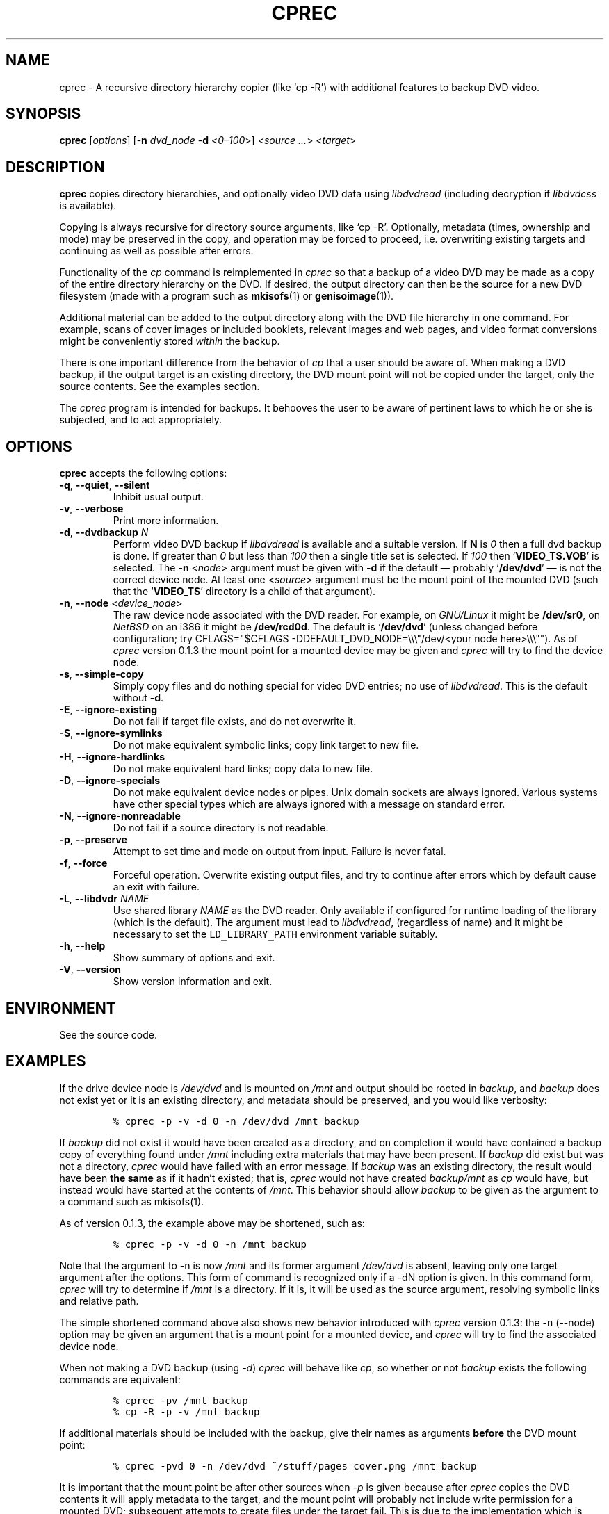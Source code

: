 .\"                              hey, Emacs:   -*- nroff -*-
.\" cprec is free software; you can redistribute it and/or modify
.\" it under the terms of the GNU General Public License as published by
.\" the Free Software Foundation; either version 2 of the License, or
.\" (at your option) any later version.
.\"
.\" This program is distributed in the hope that it will be useful,
.\" but WITHOUT ANY WARRANTY; without even the implied warranty of
.\" MERCHANTABILITY or FITNESS FOR A PARTICULAR PURPOSE.  See the
.\" GNU General Public License for more details.
.\"
.\" You should have received a copy of the GNU General Public License
.\" along with this program; see the file COPYING.  If not, write to
.\" the Free Software Foundation, 675 Mass Ave, Cambridge, MA 02139, USA.
.\"
.\" .TH CPREC 1 "November 22, 2007"
.\" .TH CPREC 1 "January 17, 2010"
.\" .TH CPREC 1 "September 1, 2014"
.TH CPREC 1 "November 9, 2015"
.\" Please update the above date whenever this man page is modified.
.\"
.\" Some nroff macros, for reference:
.\" .nh        disable hyphenation
.\" .hy        enable hyphenation
.\" .ad l      left justify
.\" .ad b      justify to both left and right margins (default)
.\" .nf        disable filling
.\" .fi        enable filling
.\" .br        insert line break
.\" .sp <n>    insert n+1 empty lines
.\" for manpage-specific macros, see man(7)
.SH NAME
cprec \- A recursive directory hierarchy copier (like `cp -R')
with additional features to backup DVD video.
.SH SYNOPSIS
.B cprec
.RI [ options ]
[\-\fBn\fP \fIdvd_node\fP \-\fBd\fP <\fI0\(en\100\fP>]
<\fIsource\fP \fI...\fP> <\fItarget\fP>
.SH DESCRIPTION
\fBcprec\fP copies directory hierarchies, and optionally video DVD data
using
.nh
\fIlibdvdread\fP
.hy
(including decryption if
.nh
\fIlibdvdcss\fP
.hy
is available).
.PP
Copying is always recursive for directory source arguments, like `cp -R'.
Optionally, metadata (times, ownership and mode) may be
preserved in the copy, and operation may be forced to proceed,
i.e. overwriting existing targets and continuing
as well as possible after errors.
.PP
Functionality of the \fIcp\fP command is reimplemented in \fIcprec\fP
so that a backup of a video DVD may be made
as a copy of the entire directory hierarchy on the DVD. If desired,
the output directory can then be the source for a new DVD filesystem
(made with a program such as
.BR mkisofs (1)
or
.BR genisoimage (1)).
.PP
Additional material can be added to the output directory
along with the DVD file hierarchy in one command.
For example, scans of
cover images or included booklets, relevant images and web pages, and
video format conversions might be conveniently stored \fIwithin\fP
the backup.
.PP
There is one important difference from the behavior of \fIcp\fP
that a user should be aware of. When making a DVD backup, if
the output target is an existing directory, the DVD mount point
will not be copied under the target, only the source contents.
See the examples section.
.PP
The \fIcprec\fP program is intended for backups.
It behooves the user to be aware of pertinent laws to which
he or she is subjected, and to act appropriately.
.SH OPTIONS
\fBcprec\fP accepts the following options:
.\" dry-run has been disabled in the program (unmaintained).
.\" .TP
.\" .B  \-\-dry-run
.\" Take no real actions.
.TP
.BR  \-q , " \-\-quiet" , " \-\-silent"
Inhibit usual output.
.TP
.BR  \-v , " \-\-verbose"
Print more information.
.TP
.BR  \-d , " \-\-dvdbackup" " \fIN\fP"
Perform video DVD backup if
.nh
\fIlibdvdread\fP
.hy
is available and a suitable version.
If \fBN\fP is \fI0\fP then a full dvd backup is done.
If greater than \fI0\fP
but less than \fI100\fP then a single title set is selected.
If \fI100\fP then
.nh
`\fBVIDEO_TS.VOB\fP'
.hy
is selected.
The \-\fBn\fP <\fInode\fP> argument must be given with \-\fBd\fP
if the default \(em probably
.nh
`\fB/dev/dvd\fP'
.hy
\(em is not the correct
device node.
At least one
.nh
<\fIsource\fP>
.hy
argument must be the mount point of
the mounted DVD (such that the
.nh
`\fBVIDEO_TS\fP'
.hy
directory is a child of that argument).
.TP
.BR  \-n , " \-\-node" " <\fIdevice_node\fP>"
The raw device node associated with the DVD reader.
For example, on \fIGNU/Linux\fP it might be \fB/dev/sr0\fP,
on \fINetBSD\fP on an i386 it might be \fB/dev/rcd0d\fP.
The default is
.nh
`\fB/dev/dvd\fP'
.hy
(unless changed before configuration; try
CFLAGS="$CFLAGS -DDEFAULT_DVD_NODE=\\\\\\"/dev/<your node here>\\\\\\"").
As of \fIcprec\fP version 0.1.3 the mount point for a mounted
device may be given and \fIcprec\fP will try to find the device
node.
.TP
.BR \-s , " \-\-simple\-copy"
Simply copy files and do nothing special for video DVD entries;
no use of
.nh
\fIlibdvdread\fP.
.hy
This is the default without \-\fBd\fP.
.TP
.BR \-E , " \-\-ignore-existing"
Do not fail if target file exists, and do not overwrite it.
.TP
.BR \-S , " \-\-ignore-symlinks"
Do not make equivalent symbolic links; copy link target to new file.
.TP
.BR \-H , " \-\-ignore-hardlinks"
Do not make equivalent hard links; copy data to new file.
.TP
.BR \-D , " \-\-ignore-specials"
Do not make equivalent device nodes or pipes. Unix domain sockets
are always ignored. Various systems have other special types
which are always ignored with a message on standard error.
.TP
.BR \-N , " \-\-ignore-nonreadable"
Do not fail if a source directory is not readable.
.TP
.BR \-p , " \-\-preserve"
Attempt to set time and mode on output from input.
Failure is never fatal.
.TP
.BR \-f , " \-\-force"
Forceful operation. Overwrite existing output files, and try
to continue after errors which by default cause an exit with failure.
.TP
.BR  \-L , " --libdvdr" " \fINAME\fP"
Use shared library \fINAME\fP as the DVD reader.
Only available if configured for runtime loading of the library
(which is the default).
The argument must lead to
.nh
\fIlibdvdread\fP,
.hy
(regardless of name)
and it might be necessary to set the
.nh
\fCLD_LIBRARY_PATH\fP
.hy
environment variable suitably.
.TP
.BR \-h , " \-\-help"
Show summary of options and exit.
.TP
.BR \-V , " \-\-version"
Show version information and exit.
.\" .nh
.SH ENVIRONMENT
See the source code.
.SH EXAMPLES
.PP
If the drive device node is \fI/dev/dvd\fP and is mounted on
\fI/mnt\fP and output should be rooted in \fIbackup\fP,
and \fIbackup\fP does not exist yet or it is an existing
directory, and metadata should be preserved, and you would like
verbosity:
.IP
.nf
\fC% cprec -p -v -d 0 -n /dev/dvd /mnt backup\fP
.fi
.PP
If \fIbackup\fP did not exist it would have been
created as a directory, and on completion it
would have contained a backup
copy of everything found under \fI/mnt\fP including
extra materials that may have been present. If
\fIbackup\fP did exist
but was not a directory, \fIcprec\fP would have failed
with an error message. If \fIbackup\fP was an existing
directory, the result would have been \fBthe same\fP
as if it hadn't existed; that is, \fIcprec\fP would not
have created \fIbackup/mnt\fP as \fIcp\fP would have,
but instead would have  started at the contents of
\fI/mnt\fP. This behavior should allow \fIbackup\fP
to be given as the argument to a command such as mkisofs(1).
.PP
As of version 0.1.3, the example above may be shortened,
such as:
.IP
.nf
\fC% cprec -p -v -d 0 -n /mnt backup\fP
.fi
.PP
Note that the argument to -n is now \fI/mnt\fP and its
former argument \fI/dev/dvd\fP is absent, leaving only
one target argument after the options. This form of
command is recognized only if a -dN option is given.
In this command form, \fIcprec\fP will try to
determine if \fI/mnt\fP is a directory. If it is,
it will be used as the source argument, resolving
symbolic links and relative path.
.PP
The simple shortened command above also shows new
behavior introduced with \fIcprec\fP version
0.1.3: the -n (--node) option may be given an
argument that is a mount point for a mounted
device, and \fIcprec\fP will try to find the
associated device node.
.PP
When not making a DVD backup (using \fI-d\fP)
\fIcprec\fP will behave
like \fIcp\fP, so whether or not \fIbackup\fP exists
the following commands are equivalent:
.IP
.nf
\fC% cprec -pv /mnt backup\fP
.fi
.IP
.nf
\fC% cp -R -p -v /mnt backup\fP
.fi
.PP
If additional materials should be included with the
backup, give their names as arguments \fBbefore\fP
the DVD mount point:
.IP
.nf
\fC% cprec -pvd 0 -n /dev/dvd ~/stuff/pages cover.png /mnt backup\fP
.fi
.PP
It is important that the mount point be after other sources
when \fI-p\fP is given because after \fIcprec\fP copies
the DVD contents it will apply metadata to the target,
and the mount point will probably not include write
permission for a mounted DVD; subsequent attempts to
create files under the target fail. This is due to
the implementation which is effectively separate
operations for DVD and non-DVD sources. The author
does not presently feel this problem is worthy of repair;
simply make the mount point the last argument before
the target.
.PP
Finally, it is possible to backup a selected title set. This is
a special case in that the \fIVIDEO_TS\fP directory is not
created. The video files will be placed under the target
directly. Additional materials are optional and will be
copied recursively. If the desired title set is number 2:
.IP
.nf
\fC% cprec -pvd 2 -n /dev/dvd additional-stuff /mnt backup\fP
.fi
.PP
Note that the menu file for the title set is copied too.
.SH COPYRIGHT
Copyright \(co 2014 Ed Hynan. Source code license is the GNU
General Public License <http://www.gnu.org/licenses/gpl.html>.
There is NO WARRANTY.
.SH AUTHOR
Ed Hynan <edhynan@gmail.com>.
.SH "SEE ALSO"
.BR cp (1), 
.BR mkisofs (1),
.BR genisoimage (1),
.BR growisofs (1),
.BR cdrecord (1).
